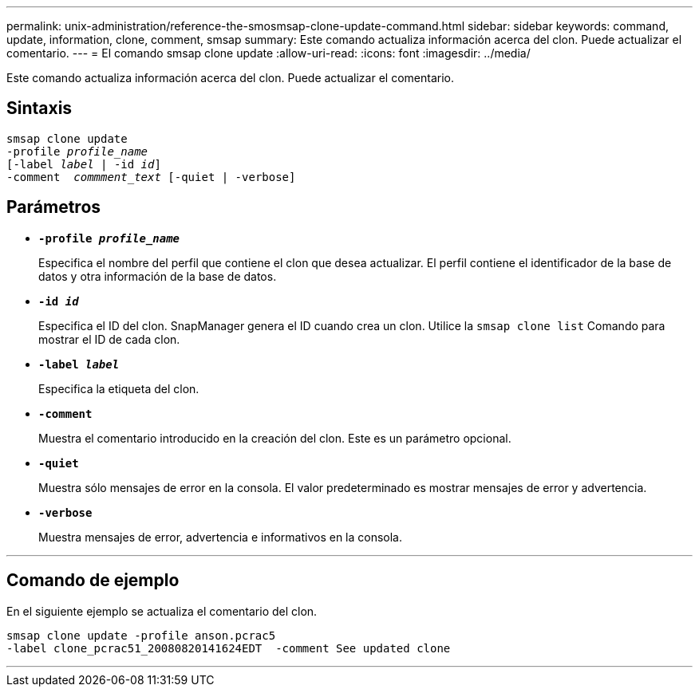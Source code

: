---
permalink: unix-administration/reference-the-smosmsap-clone-update-command.html 
sidebar: sidebar 
keywords: command, update, information, clone, comment, smsap 
summary: Este comando actualiza información acerca del clon. Puede actualizar el comentario. 
---
= El comando smsap clone update
:allow-uri-read: 
:icons: font
:imagesdir: ../media/


[role="lead"]
Este comando actualiza información acerca del clon. Puede actualizar el comentario.



== Sintaxis

[listing, subs="+macros"]
----
pass:quotes[smsap clone update
-profile _profile_name_
[-label _label_ | -id _id_\]
-comment  _commment_text_ [-quiet | -verbose\]]
----


== Parámetros

* `*-profile _profile_name_*`
+
Especifica el nombre del perfil que contiene el clon que desea actualizar. El perfil contiene el identificador de la base de datos y otra información de la base de datos.

* `*-id _id_*`
+
Especifica el ID del clon. SnapManager genera el ID cuando crea un clon. Utilice la `smsap clone list` Comando para mostrar el ID de cada clon.

* `*-label _label_*`
+
Especifica la etiqueta del clon.

* `*-comment*`
+
Muestra el comentario introducido en la creación del clon. Este es un parámetro opcional.

* `*-quiet*`
+
Muestra sólo mensajes de error en la consola. El valor predeterminado es mostrar mensajes de error y advertencia.

* `*-verbose*`
+
Muestra mensajes de error, advertencia e informativos en la consola.



'''


== Comando de ejemplo

En el siguiente ejemplo se actualiza el comentario del clon.

[listing]
----
smsap clone update -profile anson.pcrac5
-label clone_pcrac51_20080820141624EDT  -comment See updated clone
----
'''